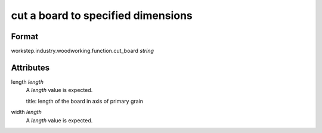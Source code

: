 cut a board to specified dimensions
===================================

''''''
Format
''''''

workstep.industry.woodworking.function.cut_board *string*

''''''''''
Attributes
''''''''''

length *length*
    A *length* value is expected.
    
    title: length of the board in axis of primary grain
    
    
width *length*
    A *length* value is expected.
    
    
